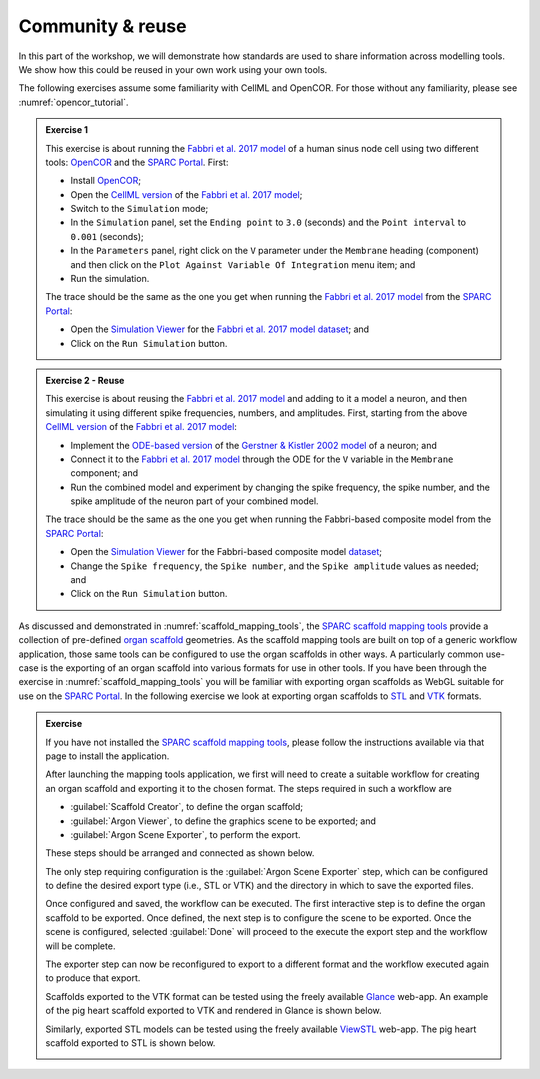 Community & reuse
=================

In this part of the workshop, we will demonstrate how standards are used to share information across modelling tools.
We show how this could be reused in your own work using your own tools.

The following exercises assume some familiarity with CellML and OpenCOR. For those without any familiarity, please see :numref:`opencor_tutorial`.

.. admonition:: Exercise 1

    This exercise is about running the `Fabbri et al. 2017 model`_ of a human sinus node cell using two different tools: `OpenCOR`_ and the `SPARC Portal`_.
    First:

    - Install `OpenCOR`_;
    - Open the `CellML version`_ of the `Fabbri et al. 2017 model`_;
    - Switch to the ``Simulation`` mode;
    - In the ``Simulation`` panel, set the ``Ending point`` to ``3.0`` (seconds) and the ``Point interval`` to ``0.001`` (seconds);
    - In the ``Parameters`` panel, right click on the ``V`` parameter under the ``Membrane`` heading (component) and then click on the ``Plot Against Variable Of Integration`` menu item; and
    - Run the simulation.

    The trace should be the same as the one you get when running the `Fabbri et al. 2017 model`_ from the `SPARC Portal`_:

    - Open the `Simulation Viewer <https://sparc.science/datasets/simulationviewer?id=135>`_ for the `Fabbri et al. 2017 model`_ `dataset <https://sparc.science/datasets/135>`_; and
    - Click on the ``Run Simulation`` button.

.. admonition:: Exercise 2 - Reuse

    This exercise is about reusing the `Fabbri et al. 2017 model`_ and adding to it a model a neuron, and then simulating it using different spike frequencies, numbers, and amplitudes. First, starting from the above `CellML version`_ of the `Fabbri et al. 2017 model`_:

    - Implement the `ODE-based version <https://brian2.readthedocs.io/en/stable/user/converting_from_integrated_form.html>`_ of the `Gerstner & Kistler 2002 model <https://psycnet.apa.org/doi/10.1017/CBO9780511815706>`_ of a neuron; and
    - Connect it to the `Fabbri et al. 2017 model`_ through the ODE for the ``V`` variable in the ``Membrane`` component; and
    - Run the combined model and experiment by changing the spike frequency, the spike number, and the spike amplitude of the neuron part of your combined model.

    The trace should be the same as the one you get when running the Fabbri-based composite model from the `SPARC Portal <https://sparc.science/>`_:

    - Open the `Simulation Viewer <https://sparc.science/datasets/simulationviewer?id=157>`_ for the Fabbri-based composite model `dataset <https://sparc.science/datasets/157>`_;
    - Change the ``Spike frequency``, the ``Spike number``, and the ``Spike amplitude`` values as needed; and
    - Click on the ``Run Simulation`` button.

As discussed and demonstrated in :numref:`scaffold_mapping_tools`, the `SPARC scaffold mapping tools`_ provide a collection of pre-defined `organ scaffold`_ geometries. As the scaffold mapping tools are built on top of a generic workflow application, those same tools can be configured to use the organ scaffolds in other ways. A particularly common use-case is the exporting of an organ scaffold into various formats for use in other tools. If you have been through the exercise in :numref:`scaffold_mapping_tools` you will be familiar with exporting organ scaffolds as WebGL suitable for use on the `SPARC Portal`_. In the following exercise we look at exporting organ scaffolds to `STL`_ and `VTK`_ formats.

.. admonition:: Exercise

    If you have not installed the `SPARC scaffold mapping tools`_, please follow the instructions available via that page to install the application.

    After launching the mapping tools application, we first will need to create a suitable workflow for creating an organ scaffold and exporting it to the chosen format. The steps required in such a workflow are

    * :guilabel:`Scaffold Creator`, to define the organ scaffold;
    * :guilabel:`Argon Viewer`, to define the graphics scene to be exported; and
    * :guilabel:`Argon Scene Exporter`, to perform the export.

    These steps should be arranged and connected as shown below.

    .. image:: ../_static/scaffold-exporter-workflow.png
        :width: 600

    The only step requiring configuration is the :guilabel:`Argon Scene Exporter` step, which can be configured to define the desired export type (i.e., STL or VTK) and the directory in which to save the exported files.

    Once configured and saved, the workflow can be executed. The first interactive step is to define the organ scaffold to be exported. Once defined, the next step is to configure the scene to be exported. Once the scene is configured, selected :guilabel:`Done` will proceed to the execute the export step and the workflow will be complete.

    The exporter step can now be reconfigured to export to a different format and the workflow executed again to produce that export.

    Scaffolds exported to the VTK format can be tested using the freely available `Glance <https://kitware.github.io/glance/app/>`_ web-app. An example of the pig heart scaffold exported to VTK and rendered in Glance is shown below.

    .. image:: ../_static/pig-heart-vtk.png
        :width: 600

    Similarly, exported STL models can be tested using the freely available `ViewSTL <https://www.viewstl.com/>`_ web-app. The pig heart scaffold exported to STL is shown below.

    .. image:: ../_static/pig-heart-stl.png
        :width: 600



.. _CellML version: https://models.physiomeproject.org/workspace/486/rawfile/55879cbc485e2d4c41f3dc6d60424b849f94c4ee/HumanSAN_Fabbri_Fantini_Wilders_Severi_2017.cellml
.. _Fabbri et al. 2017 model: https://dx.doi.org/10.1113/jp273259
.. _OpenCOR: https://opencor.ws/
.. _SPARC Portal: https://sparc.science/
.. _SPARC scaffold mapping tools: https://sparc.science/resources/1mv8q3JckdpSYpPK9dvdKx
.. _organ scaffold: https://docs.sparc.science/docs/organ-scaffolds
.. _STL: https://en.wikipedia.org/wiki/STL_(file_format)
.. _VTK: https://vtk.org/
.. _scaffold creator: https://abi-mapping-tools.readthedocs.io/en/v1.2.1/mapclientplugins.scaffoldcreator/docs/index.html